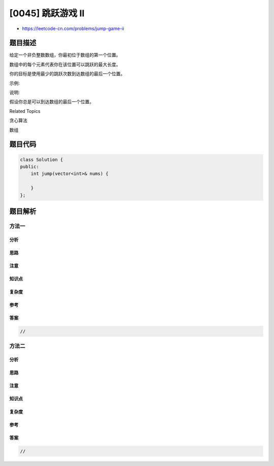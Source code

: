 [0045] 跳跃游戏 II
==================

-  https://leetcode-cn.com/problems/jump-game-ii

题目描述
--------

.. raw:: html

   <p>

给定一个非负整数数组，你最初位于数组的第一个位置。

.. raw:: html

   </p>

.. raw:: html

   <p>

数组中的每个元素代表你在该位置可以跳跃的最大长度。

.. raw:: html

   </p>

.. raw:: html

   <p>

你的目标是使用最少的跳跃次数到达数组的最后一个位置。

.. raw:: html

   </p>

.. raw:: html

   <p>

示例:

.. raw:: html

   </p>

.. raw:: html

   <pre><strong>输入:</strong> [2,3,1,1,4]
   <strong>输出:</strong> 2
   <strong>解释:</strong> 跳到最后一个位置的最小跳跃数是 <code>2</code>。
   &nbsp;    从下标为 0 跳到下标为 1 的位置，跳&nbsp;<code>1</code>&nbsp;步，然后跳&nbsp;<code>3</code>&nbsp;步到达数组的最后一个位置。
   </pre>

.. raw:: html

   <p>

说明:

.. raw:: html

   </p>

.. raw:: html

   <p>

假设你总是可以到达数组的最后一个位置。

.. raw:: html

   </p>

.. raw:: html

   <div>

.. raw:: html

   <div>

Related Topics

.. raw:: html

   </div>

.. raw:: html

   <div>

.. raw:: html

   <li>

贪心算法

.. raw:: html

   </li>

.. raw:: html

   <li>

数组

.. raw:: html

   </li>

.. raw:: html

   </div>

.. raw:: html

   </div>

题目代码
--------

.. code:: cpp

    class Solution {
    public:
        int jump(vector<int>& nums) {

        }
    };

题目解析
--------

方法一
~~~~~~

分析
^^^^

思路
^^^^

注意
^^^^

知识点
^^^^^^

复杂度
^^^^^^

参考
^^^^

答案
^^^^

.. code:: cpp

    //

方法二
~~~~~~

分析
^^^^

思路
^^^^

注意
^^^^

知识点
^^^^^^

复杂度
^^^^^^

参考
^^^^

答案
^^^^

.. code:: cpp

    //

